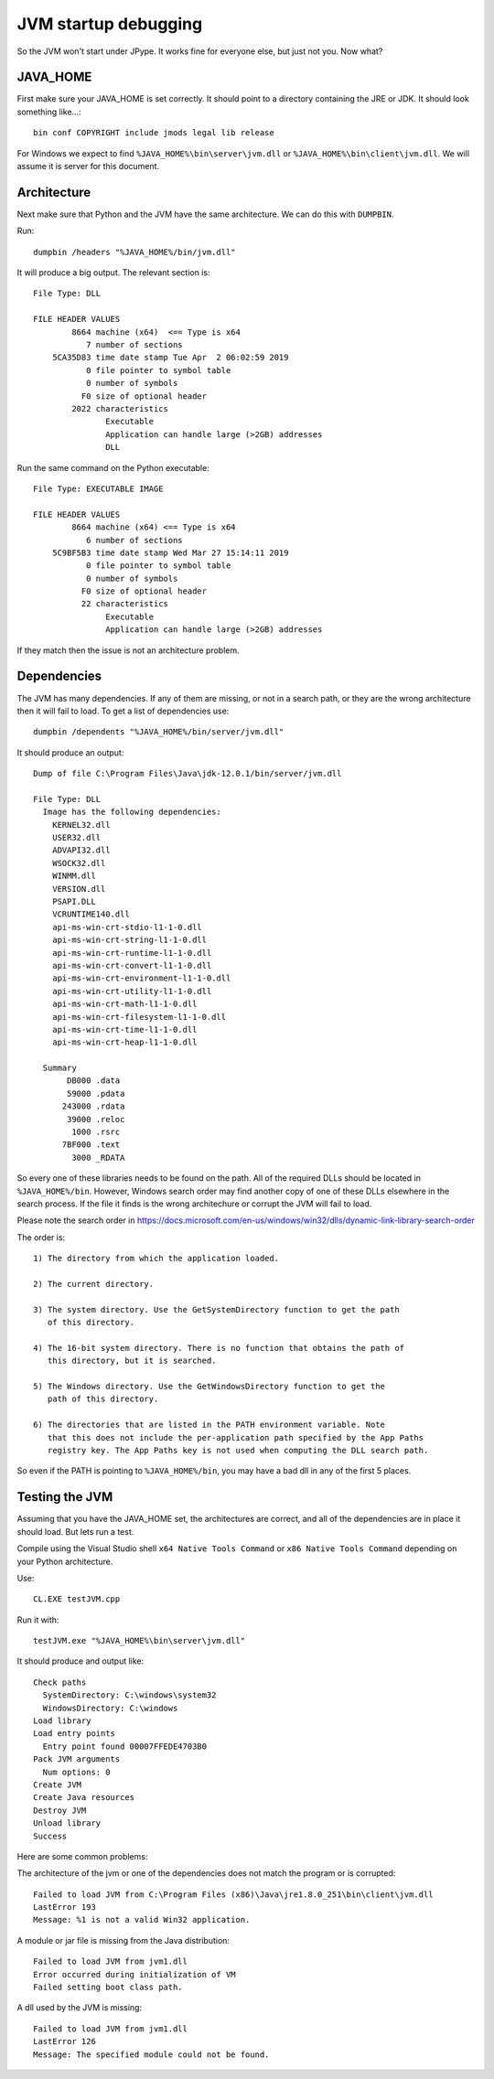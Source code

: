 JVM startup debugging
=====================

So the JVM won't start under JPype.  It works fine for everyone else, but just
not you.  Now what?

JAVA_HOME
---------

First make sure your JAVA_HOME is set correctly.  It should point to a
directory containing the JRE or JDK.  It should look something like...::

  bin conf COPYRIGHT include jmods legal lib release

For Windows we expect to find ``%JAVA_HOME%\bin\server\jvm.dll`` or
``%JAVA_HOME%\bin\client\jvm.dll``.  We will assume it is server for this
document.


Architecture
------------

Next make sure that Python and the JVM have the same architecture.  We can do
this with ``DUMPBIN``.

Run::

    dumpbin /headers "%JAVA_HOME%/bin/jvm.dll"

It will produce a big output.  The relevant section is::

    File Type: DLL

    FILE HEADER VALUES
            8664 machine (x64)  <== Type is x64
               7 number of sections
        5CA35D83 time date stamp Tue Apr  2 06:02:59 2019
               0 file pointer to symbol table
               0 number of symbols
              F0 size of optional header
            2022 characteristics
                   Executable
                   Application can handle large (>2GB) addresses
                   DLL
    
Run the same command on the Python executable::

    File Type: EXECUTABLE IMAGE

    FILE HEADER VALUES
            8664 machine (x64) <== Type is x64
               6 number of sections
        5C9BF5B3 time date stamp Wed Mar 27 15:14:11 2019
               0 file pointer to symbol table
               0 number of symbols
              F0 size of optional header
              22 characteristics
                   Executable
                   Application can handle large (>2GB) addresses

If they match then the issue is not an architecture problem. 


Dependencies
------------

The JVM has many dependencies.  If any of them are missing, or
not in a search path, or they are the wrong architecture then 
it will fail to load.  To get a list of dependencies use::

    dumpbin /dependents "%JAVA_HOME%/bin/server/jvm.dll"

It should produce an output::

    Dump of file C:\Program Files\Java\jdk-12.0.1/bin/server/jvm.dll

    File Type: DLL
      Image has the following dependencies:
	KERNEL32.dll
	USER32.dll
	ADVAPI32.dll
	WSOCK32.dll
	WINMM.dll
	VERSION.dll
	PSAPI.DLL
	VCRUNTIME140.dll
	api-ms-win-crt-stdio-l1-1-0.dll
	api-ms-win-crt-string-l1-1-0.dll
	api-ms-win-crt-runtime-l1-1-0.dll
	api-ms-win-crt-convert-l1-1-0.dll
	api-ms-win-crt-environment-l1-1-0.dll
	api-ms-win-crt-utility-l1-1-0.dll
	api-ms-win-crt-math-l1-1-0.dll
	api-ms-win-crt-filesystem-l1-1-0.dll
	api-ms-win-crt-time-l1-1-0.dll
	api-ms-win-crt-heap-l1-1-0.dll

      Summary
	   DB000 .data
	   59000 .pdata
	  243000 .rdata
	   39000 .reloc
	    1000 .rsrc
	  7BF000 .text
	    3000 _RDATA

So every one of these libraries needs to be found on the path.  All of the required
DLLs should be located in ``%JAVA_HOME%/bin``.  However, Windows search order may 
find another copy of one of these DLLs elsewhere in the search process.  If the file
it finds is the wrong architechure or corrupt the JVM will fail to load.

Please note the search order in
https://docs.microsoft.com/en-us/windows/win32/dlls/dynamic-link-library-search-order

The order is::

  1) The directory from which the application loaded.

  2) The current directory.

  3) The system directory. Use the GetSystemDirectory function to get the path
     of this directory.

  4) The 16-bit system directory. There is no function that obtains the path of
     this directory, but it is searched.

  5) The Windows directory. Use the GetWindowsDirectory function to get the
     path of this directory.

  6) The directories that are listed in the PATH environment variable. Note
     that this does not include the per-application path specified by the App Paths
     registry key. The App Paths key is not used when computing the DLL search path.

So even if the PATH is pointing to ``%JAVA_HOME%/bin``, you may have a bad dll
in any of the first 5 places.


Testing the JVM
---------------

Assuming that you have the JAVA_HOME set, the architectures are correct, and 
all of the dependencies are in place it should load.  But lets run a test.

Compile using the Visual Studio shell ``x64 Native Tools Command`` or 
``x86 Native Tools Command`` depending on your Python architecture.

Use::

   CL.EXE testJVM.cpp

Run it with::

   testJVM.exe "%JAVA_HOME%\bin\server\jvm.dll"

It should produce and output like::

    Check paths
      SystemDirectory: C:\windows\system32
      WindowsDirectory: C:\windows
    Load library
    Load entry points
      Entry point found 00007FFEDE4703B0
    Pack JVM arguments
      Num options: 0
    Create JVM
    Create Java resources
    Destroy JVM
    Unload library
    Success

Here are some common problems:

The architecture of the jvm or one of the dependencies does not match the
program or is corrupted::

    Failed to load JVM from C:\Program Files (x86)\Java\jre1.8.0_251\bin\client\jvm.dll
    LastError 193
    Message: %1 is not a valid Win32 application.

A module or jar file is missing from the Java distribution::

    Failed to load JVM from jvm1.dll
    Error occurred during initialization of VM
    Failed setting boot class path.

A dll used by the JVM is missing::

    Failed to load JVM from jvm1.dll
    LastError 126
    Message: The specified module could not be found.

